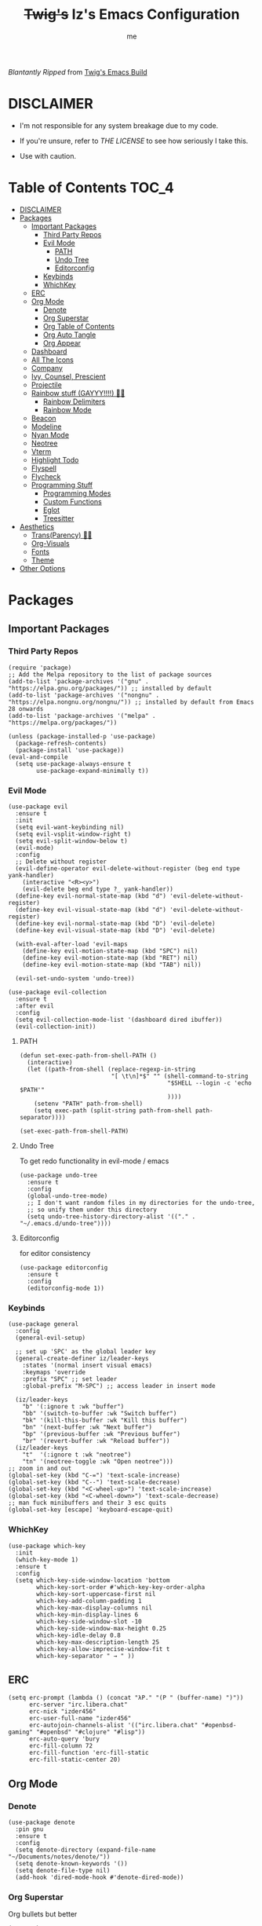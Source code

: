 
#+title: +Twig's+ Iz's Emacs Configuration
#+startup: showall
#+options: toc:4
#+author: me

#+BEGIN_HTML
<div align="left">
<img alt="GitHub Repo stars" src="https://img.shields.io/github/stars/izder456/Minimal-Emacs?style=plastic">
<img alt="Lines of code" src="https://tokei.rs/b1/github/izder456/Minimal-Emacs?category=code&style=plastic">
</div>
#+END_HTML

/Blantantly Ripped/ from [[https://git.disroot.org/twigthecat/emacs.git][Twig's Emacs Build]]

* DISCLAIMER

- I'm not responsible for any system breakage due to my code.

- If you're unsure, refer to [[LICENSE.txt][THE LICENSE]] to see how seriously I take this.

- Use with caution.

* Table of Contents :TOC_4:
- [[#disclaimer][DISCLAIMER]]
- [[#packages][Packages]]
  - [[#important-packages][Important Packages]]
    - [[#third-party-repos][Third Party Repos]]
    - [[#evil-mode][Evil Mode]]
      - [[#path][PATH]]
      - [[#undo-tree][Undo Tree]]
      - [[#editorconfig][Editorconfig]]
    - [[#keybinds][Keybinds]]
    - [[#whichkey][WhichKey]]
  - [[#erc][ERC]]
  - [[#org-mode][Org Mode]]
    - [[#denote][Denote]]
    - [[#org-superstar][Org Superstar]]
    - [[#org-table-of-contents][Org Table of Contents]]
    - [[#org-auto-tangle][Org Auto Tangle]]
    - [[#org-appear][Org Appear]]
  - [[#dashboard][Dashboard]]
  - [[#all-the-icons][All The Icons]]
  - [[#company][Company]]
  - [[#ivy-counsel-prescient][Ivy, Counsel, Prescient]]
  - [[#projectile][Projectile]]
  - [[#rainbow-stuff-gayyy-️][Rainbow stuff (GAYYY!!!!) 🏳️‍🌈]]
    - [[#rainbow-delimiters][Rainbow Delimiters]]
    - [[#rainbow-mode][Rainbow Mode]]
  - [[#beacon][Beacon]]
  - [[#modeline][Modeline]]
  - [[#nyan-mode][Nyan Mode]]
  - [[#neotree][Neotree]]
  - [[#vterm][Vterm]]
  - [[#highlight-todo][Highlight Todo]]
  - [[#flyspell][Flyspell]]
  - [[#flycheck][Flycheck]]
  - [[#programming-stuff][Programming Stuff]]
    - [[#programming-modes][Programming Modes]]
    - [[#custom-functions][Custom Functions]]
    - [[#eglot][Eglot]]
    - [[#treesitter][Treesitter]]
- [[#aesthetics][Aesthetics]]
  - [[#transparency-️️][Trans(Parency) 🏳️‍⚧️]]
  - [[#org-visuals][Org-Visuals]]
  - [[#fonts][Fonts]]
  - [[#theme][Theme]]
- [[#other-options][Other Options]]

* Packages
** Important Packages
*** Third Party Repos
#+begin_src elisp :tangle init.el
(require 'package)
;; Add the Melpa repository to the list of package sources
(add-to-list 'package-archives '("gnu" . "https://elpa.gnu.org/packages/")) ;; installed by default
(add-to-list 'package-archives '("nongnu" . "https://elpa.nongnu.org/nongnu/")) ;; installed by default from Emacs 28 onwards
(add-to-list 'package-archives '("melpa" . "https://melpa.org/packages/"))

(unless (package-installed-p 'use-package)
  (package-refresh-contents)
  (package-install 'use-package))
(eval-and-compile
  (setq use-package-always-ensure t
        use-package-expand-minimally t))
#+end_src
*** Evil Mode
#+begin_src elisp :tangle init.el
(use-package evil
  :ensure t
  :init
  (setq evil-want-keybinding nil)
  (setq evil-vsplit-window-right t)
  (setq evil-split-window-below t)
  (evil-mode)
  :config
  ;; Delete without register
  (evil-define-operator evil-delete-without-register (beg end type yank-handler)
    (interactive "<R><y>")
    (evil-delete beg end type ?_ yank-handler))
  (define-key evil-normal-state-map (kbd "d") 'evil-delete-without-register)
  (define-key evil-visual-state-map (kbd "d") 'evil-delete-without-register)
  (define-key evil-normal-state-map (kbd "D") 'evil-delete)
  (define-key evil-visual-state-map (kbd "D") 'evil-delete)

  (with-eval-after-load 'evil-maps
    (define-key evil-motion-state-map (kbd "SPC") nil)
    (define-key evil-motion-state-map (kbd "RET") nil)
    (define-key evil-motion-state-map (kbd "TAB") nil))

  (evil-set-undo-system 'undo-tree))

(use-package evil-collection
  :ensure t
  :after evil
  :config
  (setq evil-collection-mode-list '(dashboard dired ibuffer))
  (evil-collection-init))
#+end_src
**** PATH
#+begin_src elisp :tangle init.el
(defun set-exec-path-from-shell-PATH ()
  (interactive)
  (let ((path-from-shell (replace-regexp-in-string
                          "[ \t\n]*$" "" (shell-command-to-string
                                          "$SHELL --login -c 'echo $PATH'"
                                          ))))
    (setenv "PATH" path-from-shell)
    (setq exec-path (split-string path-from-shell path-separator))))

(set-exec-path-from-shell-PATH)
#+end_src
**** Undo Tree
To get redo functionality in evil-mode / emacs
#+begin_src elisp :tangle init.el
(use-package undo-tree
  :ensure t
  :config
  (global-undo-tree-mode)
  ;; I don't want random files in my directories for the undo-tree,
  ;; so unify them under this directory
  (setq undo-tree-history-directory-alist '(("." . "~/.emacs.d/undo-tree"))))
#+end_src
**** Editorconfig
for editor consistency
#+begin_src elisp :tangle init.el
(use-package editorconfig
  :ensure t
  :config
  (editorconfig-mode 1))
#+end_src
*** Keybinds
#+begin_src elisp :tangle init.el
(use-package general
  :config
  (general-evil-setup)

  ;; set up 'SPC' as the global leader key
  (general-create-definer iz/leader-keys
    :states '(normal insert visual emacs)
    :keymaps 'override
    :prefix "SPC" ;; set leader
    :global-prefix "M-SPC") ;; access leader in insert mode

  (iz/leader-keys
    "b" '(:ignore t :wk "buffer")
    "bb" '(switch-to-buffer :wk "Switch buffer")
    "bk" '(kill-this-buffer :wk "Kill this buffer")
    "bn" '(next-buffer :wk "Next buffer")
    "bp" '(previous-buffer :wk "Previous buffer")
    "br" '(revert-buffer :wk "Reload buffer"))
  (iz/leader-keys
    "t"  '(:ignore t :wk "neotree")
    "tn" '(neotree-toggle :wk "Open neotree")))
;; zoom in and out
(global-set-key (kbd "C-=") 'text-scale-increase)
(global-set-key (kbd "C--") 'text-scale-decrease)
(global-set-key (kbd "<C-wheel-up>") 'text-scale-increase)
(global-set-key (kbd "<C-wheel-down>") 'text-scale-decrease)
;; man fuck minibuffers and their 3 esc quits
(global-set-key [escape] 'keyboard-escape-quit)
#+end_src
*** WhichKey
#+begin_src elisp :tangle init.el
(use-package which-key
  :init
  (which-key-mode 1)
  :ensure t
  :config
  (setq which-key-side-window-location 'bottom
        which-key-sort-order #'which-key-key-order-alpha
        which-key-sort-uppercase-first nil
        which-key-add-column-padding 1
        which-key-max-display-columns nil
        which-key-min-display-lines 6
        which-key-side-window-slot -10
        which-key-side-window-max-height 0.25
        which-key-idle-delay 0.8
        which-key-max-description-length 25
        which-key-allow-imprecise-window-fit t
        which-key-separator " → " ))
#+end_src
** ERC
#+begin_src elisp :tangle init.el
(setq erc-prompt (lambda () (concat "λP." "(P " (buffer-name) ")"))
      erc-server "irc.libera.chat"
      erc-nick "izder456"
      erc-user-full-name "izder456"
      erc-autojoin-channels-alist '(("irc.libera.chat" "#openbsd-gaming" "#openbsd" "#clojure" "#lisp"))
      erc-auto-query 'bury
      erc-fill-column 72
      erc-fill-function 'erc-fill-static
      erc-fill-static-center 20)
#+end_src
** Org Mode
*** Denote
#+begin_src elisp :tangle init.el
(use-package denote
  :pin gnu
  :ensure t
  :config
  (setq denote-directory (expand-file-name "~/Documents/notes/denote/"))
  (setq denote-known-keywords '())
  (setq denote-file-type nil)
  (add-hook 'dired-mode-hook #'denote-dired-mode))
#+end_src
*** Org Superstar
Org bullets but better
#+begin_src elisp :tangle init.el
(use-package org-superstar
  :hook
  (org-mode . org-superstar-mode)
  :config
  (setq org-superstar-special-todo-items t)
  (setq org-superstar-headline-bullets-list '(
                                              "ƛ"
                                              "☭"
                                              "⛮"
                                              "⯪"
                                              "ℵ"))
  ;; disables leading bullets
  (setq org-superstar-leading-bullet ?\s)
  (setq org-indent-mode-turns-on-hiding-stars nil))
#+end_src
*** Org Table of Contents
#+begin_src elisp :tangle init.el
(use-package toc-org
  :hook
  (org-mode . toc-org-mode)
  :commands toc-org-enable)
#+end_src
*** Org Auto Tangle
#+begin_src elisp :tangle init.el
(use-package org-auto-tangle
  :defer t
  :hook
  ((org-mode . org-auto-tangle-mode))
  :config
  (setq org-auto-tangle-default t))
#+end_src
*** Org Appear
#+begin_src elisp :tangle init.el
(use-package org-appear
  :hook
  (org-mode . org-appear-mode))
#+end_src
** Dashboard
#+begin_src elisp :tangle init.el
(use-package dashboard
  :ensure t
  :init
  (setq initial-buffer-choice 'dashboard-open)
  (setq dashboard-set-heading-icons t)
  (setq dashboard-set-file-icons t)
  (setq dashboard-banner-logo-title "Giygas cannot think rationally anymore, and he isn't even aware of what he is doing now.")
  (setq dashboard-startup-banner "~/.emacs.d/giegue.png")  ;; use custom image as banner
  (setq dashboard-center-content t) ;; set to 't' for centered content
  (setq dashboard-items '((recents . 5)
                          (projects . 3)
                          (agenda . 5)))
  :custom
  (dashboard-modify-heading-icons '((recents . "file-text")
                                    (bookmarks . "book")))
  :config
  (dashboard-setup-startup-hook))
#+end_src
** All The Icons
#+begin_src elisp :tangle init.el
(use-package all-the-icons
  :ensure t
  :if (display-graphic-p))

(use-package all-the-icons-dired
  :ensure t
  :config
  (add-hook 'dired-mode-hook 'all-the-icons-dired-mode)
  (setq all-the-icons-dired-monochrome nil))

(use-package all-the-icons-ivy-rich
  :ensure t
  :init (all-the-icons-ivy-rich-mode 1))
#+end_src
** Company
#+begin_src elisp :tangle init.el
(use-package company
  :ensure t
  :defer 2
  :diminish
  :custom
  (company-begin-commands '(self-insert-command))
  (company-idle-delay .05)
  (company-minimum-prefix-length 2)
  (company-show-numbers t)
  (company-tooltip-align-annotations 't)
  :config
  (global-company-mode)
  (setq lsp-completion-provider :capf))

(use-package frame-local
  :ensure t)

(use-package company-box
  :ensure t
  :after company frame-local
  :hook (company-mode . company-box-mode))
#+end_src
** Ivy, Counsel, Prescient
#+begin_src elisp :tangle init.el
(use-package counsel
  :ensure t
  :after ivy
  :diminish
  :config
  (counsel-mode)
  (setq ivy-initial-inputs-alist nil)) ;; removes starting ^ regex in M-x

(use-package ivy
  :ensure t
  :bind
  ;; ivy-resume resumes the last Ivy-based completion.
  (("C-c C-r" . ivy-resume)
   ("C-x B" . ivy-switch-buffer-other-window))
  :diminish
  :custom
  (setq ivy-use-virtual-buffers t)
  (setq ivy-count-format "(%d/%d) ")
  (setq enable-recursive-minibuffers t)
  :config
  (ivy-mode))

(use-package ivy-rich
  :after ivy
  :ensure t
  :init (ivy-rich-mode 1) ;; this gets us descriptions in M-x.
  :custom
  (ivy-virtual-abbreviate 'full
                          ivy-rich-switch-buffer-align-virtual-buffer t
                          ivy-rich-path-style 'abbrev)
  :config
  (ivy-set-display-transformer 'ivy-switch-buffer
                               'ivy-rich-switch-buffer-transformer))
(use-package prescient
  :ensure t)

(use-package ivy-prescient
  :after counsel
  :ensure t
  :config
  (ivy-prescient-mode))

(use-package company-prescient
  :after company
  :ensure t
  :config
  (company-prescient-mode))

#+end_src
** Projectile
#+begin_src elisp :tangle init.el
(use-package projectile
  :ensure t
  :config
  (projectile-mode +1))
#+end_src
** Rainbow stuff (GAYYY!!!!) 🏳️‍🌈
*** Rainbow Delimiters
#+begin_src elisp :tangle init.el
(use-package rainbow-delimiters
  :hook ((prog-mode . rainbow-delimiters-mode)
         (sly-mode . rainbow-delimiters-mode)
         (cider-mode . rainbow-delimiters-mode)
         (geiser-mode . rainbow-delimiters-mode)
         (inf-elixir-mode . rainbow-delimiters-mode)
         (hy-mode . rainbow-delimiters-mode)))
#+end_src
*** Rainbow Mode
#+begin_src elisp :tangle init.el
(use-package rainbow-mode
  :diminish
  :hook org-mode prog-mode)
#+end_src
** Beacon
Shows your mouse when you make large movements
#+begin_src elisp :tangle init.el
(use-package beacon
  :ensure t
  :config
  (beacon-mode))
#+end_src
** Modeline
#+begin_src elisp :tangle init.el
(use-package doom-modeline
  :ensure t
  :init (doom-modeline-mode 1))
#+end_src
** Nyan Mode
#+begin_src elisp :tangle init.el
(use-package nyan-mode
  :ensure t
  :config
  (nyan-mode))
#+end_src
** Neotree
#+begin_src elisp :tangle init.el
(use-package neotree
  :config
  (setq neo-theme (if (display-graphic-p) 'icons 'arrow))
  (setq neo-smart-open t
        neo-show-hidden-files t
        neo-window-width 30
        neo-window-fixed-size nil
        inhibit-compacting-font-caches t
        projectile-switch-project-action 'neotree-projectile-action)
  ;; truncate long file names in neotree
  (add-hook 'neo-after-create-hook
            #'(lambda (_)
                (with-current-buffer (get-buffer neo-buffer-name)
                  (setq truncate-lines t)
                  (setq word-wrap nil)
                  (make-local-variable 'auto-hscroll-mode)
                  (setq auto-hscroll-mode nil)))))
#+end_src
** Vterm
#+begin_src elisp :tangle init.el
(use-package vterm
  :ensure t)

(use-package vterm-toggle
  :ensure t
  :after vterm
  :config
  ;; When running programs in Vterm and in 'normal' mode, make sure that ESC
  ;; kills the program as it would in most standard terminal programs.
  (evil-define-key 'normal vterm-mode-map (kbd "<escape>") 'vterm--self-insert)
  (setq vterm-toggle-fullscreen-p nil)
  (setq vterm-toggle-scope 'project)
  (add-to-list 'display-buffer-alist
               '((lambda (buffer-or-name _)
                   (let ((buffer (get-buffer buffer-or-name)))
                     (with-current-buffer buffer
                       (or (equal major-mode 'vterm-mode)
                           (string-prefix-p vterm-buffer-name (buffer-name buffer))))))
                 (display-buffer-reuse-window display-buffer-at-bottom)
                 ;;(display-buffer-reuse-window display-buffer-in-direction)
                 ;;display-buffer-in-direction/direction/dedicated is added in emacs27
                 ;;(direction . bottom)
                 ;;(dedicated . t) ;dedicated is supported in emacs27
                 (reusable-frames . visible)
                 (window-height . 0.4))))
#+end_src
** Highlight Todo
#+begin_src elisp :tangle init.el
(use-package hl-todo
  :ensure t
  :hook ((org-mode . hl-todo-mode)
         (prog-mode . hl-todo-mode))
  :config
  (setq hl-todo-highlight-punctuation ":"
        hl-todo-keyword-faces
        `(("TODO"       warning bold)
          ("FIXME"      error bold)
          ("HACK"       font-lock-constant-face bold)
          ("REVIEW"     font-lock-keyword-face bold)
          ("NOTE"       success bold)
          ("DEPRECATED" font-lock-doc-face bold))))
#+end_src
** Flyspell
#+begin_src elisp :tangle init.el
(add-hook 'text-mode-hook 'flyspell-mode)
(add-hook 'prog-mode-hook 'flyspell-prog-mode)
#+end_src
** Flycheck
#+begin_src elisp :tangle init.el
(use-package flycheck
  :ensure t
  :defer t
  :diminish
  :config (global-flycheck-mode))
(use-package flycheck-rust
  :ensure t
  :config
  (with-eval-after-load 'rust-mode
    (add-hook 'flycheck-mode-hook #'flycheck-rust-setup)))
(use-package flycheck-ocaml
  :ensure t
  :config
  (with-eval-after-load 'ocaml-mode
    (add-hook 'flycheck-mode-hook #'flycheck-ocaml-setup)))
#+end_src
** Programming Stuff
*** Programming Modes
#+begin_src elisp :tangle init.el
(use-package rust-mode
  :ensure t)
(use-package yaml-mode
  :ensure t)
(use-package json-mode
  :ensure t)
(use-package eglot-fsharp
  :ensure t)
(use-package cider
  :ensure t
  :hook ((cider-mode . turn-off-evil-mode)))
(use-package elixir-mode
  :ensure t
  :hook ((elixir-mode . inf-elixir-minor-mode)))
(use-package inf-elixir
  :ensure t)
(use-package geiser
  :ensure t
  :hook ((geiser-mode . turn-off-evil-mode)))
(use-package geiser-chicken
  :ensure t
  :hook ((scheme-mode . geiser-mode)))
(use-package clojure-mode
  :ensure t)
(use-package hy-mode
  :ensure t)
(use-package sly
  :ensure t
  :hook ((sly-mrepl-mode . turn-off-evil-mode)))
(use-package markdown-mode
  :ensure t
  :hook ((markdown-mode . visual-line-mode)))
#+end_src
*** Custom Functions
#+begin_src elisp :tangle init.el
;; Elixir
(defun elixir-inf-helper (lis)
  "find terminal and switch to term buffer"
  (cond
   ((eq '() lis)
    (inf-elixir-set-repl))
   ((string= (car lis) "Inf-Elixir")
    (switch-to-buffer-other-window (car lis)))
   (t
    (elixir-inf-helper (cdr lis)))))

(defun elixir-inf-switch ()
  "switch to inf elixir window"
  (interactive)
  (let ((bufs (mapchar #'buffer-name (buffer-list))))
    (elixir-inf-helper bufs)))

(general-define-key
 :keymaps 'inf-elixir-mode-map
 :prefix "C-c"
 "C-z" '(previous-multiframe-window :which-key "other-window"))

(general-define-key
 :keymaps 'elixir-mode-map
 "C-<return>" '(inf-elixir-send-line :which-key "send line"))

(general-define-key
 :keymaps 'elixir-mode-map
 :prefix "C-c"
 "C-c" '(inf-elixir-send-buffer :which-key "elixir inf send-buffer")
 "C-z" '(elixir-inf-switch :which-key "elixir inf switch"))

;; Makefiles for OpenBSD Ports
(defun format-makefile ()
 "Format the current buffer as a Makefile."
 (interactive)
 (save-excursion
    (goto-char (point-min))
    (while (not (eobp))
      (beginning-of-line)
      (when (looking-at "^\\([^ \t]+\\)[ \t]*=")
        (let ((key (match-string 1)))
          (delete-region (match-beginning 0) (match-end 0))
          (insert key " =")
          (indent-according-to-mode))))
    (message "Formatted Makefile")))

(global-set-key (kbd "C-c a") 'format-makefile)

;; defaults
(setq-default indent-tabs-mode nil)
(setq-default tab-width 2)
(setq indent-line-function 'insert-tab)

;; Perl
(defalias 'perl-mode 'cperl-mode)
(setq cperl-invalid-face nil
      cperl-electric-keywords t
      cperl-auto-newlin t
      cperl-indent-level 2
      cperl-indent-parens-as-block t
      cperl-close-paren-offset -2
      cperl-continued-statement-offset 2
      cperl-tab-always-indent t)

;; CC-mode
(setq c-default-style "bsd"
      c-basic-offset 2)
(c-set-offset 'comment-intro 0)
#+end_src
*** Eglot
#+begin_src elisp :tangle init.el
(use-package eglot
  :ensure t
  :config
  (add-to-list 'eglot-server-programs '((clojure-mode . ("clojure-lsp"))))
  (add-to-list 'eglot-server-programs '((rust-mode . ("rust-analyzer"))))
  (add-to-list 'eglot-server-programs '((c++-mode . ("clangd"))))
  (add-to-list 'eglot-server-programs '((c-mode . ("clangd"))))
  :hook
  ((rust-mode . eglot)
   (clojure-mode . eglot)))
#+end_src
*** Treesitter
#+begin_src elisp :tangle init.el
(setq treesit-font-lock-level 4)

;; Tell Emacs to prefer the treesitter mode
;; You'll want to run the command `M-x treesit-install-language-grammar' before editing.
(setq major-mode-remap-alist
      '((yaml-mode . yaml-ts-mode)
        (bash-mode . bash-ts-mode)
        (js-mode . js-ts-mode)
        (typescript-mode . typescript-ts-mode)
        (rust-mode . rust-ts-mode)
        (go-mode . go-ts-mode)
        (json-mode . json-ts-mode)
        (css-mode . css-ts-mode)
        (python-mode . python-ts-mode)))

(setq treesit-language-source-alist
      '((bash "https://github.com/tree-sitter/tree-sitter-bash")
        (ocaml "https://github.com/tree-sitter/tree-sitter-ocaml")
        (clojure "https://github.com/sogaiu/tree-sitter-clojure")
        (clojurescript "https://github.com/sogaiu/tree-sitter-clojure")
        (perl "https://github.com/tree-sitter-perl/tree-sitter-perl")
        (cmake "https://github.com/uyha/tree-sitter-cmake")
        (css "https://github.com/tree-sitter/tree-sitter-css")
        (go "https://github.com/tree-sitter/tree-sitter-go")
        (gomod "https://github.com/camdencheek/tree-sitter-go-mod")
        (rust "https://github.com/tree-sitter/tree-sitter-rust")
        (html "https://github.com/tree-sitter/tree-sitter-html")
        (javascript "https://github.com/tree-sitter/tree-sitter-javascript" "master" "src")
        (json "https://github.com/tree-sitter/tree-sitter-json")
        (make "https://github.com/alemuller/tree-sitter-make")
        (markdown "https://github.com/ikatyang/tree-sitter-markdown")
        (python "https://github.com/tree-sitter/tree-sitter-python")
        (toml "https://github.com/tree-sitter/tree-sitter-toml")
        (tsx "https://github.com/tree-sitter/tree-sitter-typescript" "master" "tsx/src")
        (typescript "https://github.com/tree-sitter/tree-sitter-typescript" "master" "typescript/src")
        (yaml "https://github.com/ikatyang/tree-sitter-yaml")))
#+end_src
* Aesthetics
** Trans(Parency) 🏳️‍⚧️
#+begin_src elisp :tangle init.el
(set-frame-parameter (selected-frame) 'alpha '(95 . 85))
(add-to-list 'default-frame-alist '(alpha . (95 . 85)))
(defun toggle-transparency ()
  (interactive)
  (let ((alpha (frame-parameter nil 'alpha)))
    (set-frame-parameter
     nil 'alpha
     (if (eql (cond ((numberp alpha) alpha)
                    ((numberp (cdr alpha)) (cdr alpha))
                    ;; Also handle undocumented (<active> <inactive>) form.
                    ((numberp (cadr alpha)) (cadr alpha)))
              100)
         '(85 . 50) '(100 . 100)))))
(global-set-key (kbd "C-c t") 'toggle-transparency)
#+end_src
** Org-Visuals
#+begin_src elisp :tangle init.el
;; org

(custom-set-faces
 '(org-level-1 ((t (:inherit outline-1 :height 1.1))))
 '(org-level-2 ((t (:inherit outline-2 :height 1.1))))
 '(org-level-3 ((t (:inherit outline-3 :height 1.1))))
 '(org-level-4 ((t (:inherit outline-4 :height 1.1))))
 '(org-level-5 ((t (:inherit outline-5 :height 1.1))))
 '(org-level-6 ((t (:inherit outline-5 :height 1.1))))
 '(org-level-7 ((t (:inherit outline-5 :height 1.1)))))

(setq org-display-custom-times t)

(setq org-pretty-entities t)
(setq org-use-sub-superscripts "{}")
(setq org-hide-emphasis-markers t)
(setq org-startup-with-inline-images t)

(add-hook 'org-mode-hook 'org-indent-mode)
(setq org-return-follows-link t)
;; Stop src blocks from auto indenting
(setq org-edit-src-content-indentation 0)


(setq org-display-custom-times t)

(setq org-pretty-entities t)
(setq org-use-sub-superscripts "{}")
(setq org-hide-emphasis-markers t)
(setq org-startup-with-inline-images t)

(add-hook 'org-mode-hook 'org-indent-mode)
(setq org-return-follows-link t)
;; Stop src blocks from auto indenting
(setq org-edit-src-content-indentation 0)
#+end_src
** Fonts
#+begin_src elisp :tangle init.el
(defun load-my-fonts (frame)
  (select-frame frame)
  (set-face-attribute 'default nil
                      :font "Spleen"
                      :weight 'regular
                      :height 120)
  (set-face-attribute 'fixed-pitch nil
                      :font "Spleen"
                      :weight 'regular
                      :height 120)
  (set-face-attribute 'variable-pitch nil
                      :font "Freeserif"
                      :weight 'regular
                      :height 1.2)

  ;; Make sure certain org faces use the fixed-pitch face when variable-pitch-mode is on
  (with-eval-after-load 'org-faces
    (set-face-attribute 'org-block nil
                        :foreground nil
                        :inherit 'fixed-pitch)
    (set-face-attribute 'org-table nil
                        :inherit 'fixed-pitch)
    (set-face-attribute 'org-formula nil
                        :inherit 'fixed-pitch)
    (set-face-attribute 'org-code nil
                        :inherit '(shadow fixed-pitch))
    (set-face-attribute 'org-verbatim nil
                        :inherit '(shadow fixed-pitch))
    (set-face-attribute 'org-special-keyword nil
                        :inherit '(font-lock-comment-face fixed-pitch))
    (set-face-attribute 'org-meta-line nil
                        :inherit '(font-lock-comment-face fixed-pitch))
    (set-face-attribute 'org-checkbox nil
                        :inherit 'fixed-pitch)))

(if (daemonp)
    (add-hook 'after-make-frame-functions #'load-my-fonts)
  (load-my-fonts (selected-frame)))

(set-face-attribute 'default nil
                    :font "Spleen"
                    :weight 'regular
                    :height 120)
(set-face-attribute 'fixed-pitch nil
                    :font "Spleen"
                    :weight 'regular
                    :height 120)
(set-face-attribute 'variable-pitch nil
                    :font "Freeserif"
                    :weight 'regular
                    :height 1.2)

;; Make sure certain org faces use the fixed-pitch face when variable-pitch-mode is on
(with-eval-after-load 'org-faces
  (set-face-attribute 'org-block nil
                      :foreground nil
                      :inherit 'fixed-pitch)
  (set-face-attribute 'org-table nil
                      :inherit 'fixed-pitch)
  (set-face-attribute 'org-formula nil
                      :inherit 'fixed-pitch)
  (set-face-attribute 'org-code nil
                      :inherit '(shadow fixed-pitch))
  (set-face-attribute 'org-verbatim nil
                      :inherit '(shadow fixed-pitch))
  (set-face-attribute 'org-special-keyword nil
                      :inherit '(font-lock-comment-face fixed-pitch))
  (set-face-attribute 'org-meta-line nil
                      :inherit '(font-lock-comment-face fixed-pitch))
  (set-face-attribute 'org-checkbox nil
                      :inherit 'fixed-pitch))

;; Set org-mode to use Variable pitch
(add-hook 'org-mode-hook 'variable-pitch-mode)
(add-hook 'org-mode-hook 'visual-line-mode)
#+end_src
** Theme
#+begin_src elisp :tangle init.el
(add-to-list 'custom-theme-load-path "~/.emacs.d/themes/")
(use-package doom-themes
  :pin melpa
  :ensure t
  :config
  ;; Global settings (defaults)
  (setq doom-themes-enable-bold nil    ; if nil, bold is universally disabled
        doom-themes-enable-italic t) ; if nil, italics is universally disabled
  (load-theme 'doom-gruvbox t)

  ;; Enable flashing mode-line on errors
  (doom-themes-visual-bell-config)
  ;; Enable custom neotree theme (all-the-icons must be installed!)
  (doom-themes-neotree-config))
#+end_src
* Other Options
#+begin_src elisp :tangle init.el
;; Changing the backup file path
(defun iz/backup-file-name (fpath)
  "Return a new file path of a given file path.
If the new path's directories does not exist, create them."
  (let* ((backupRootDir "~/.emacs.d/emacs-backup/")
         (filePath (replace-regexp-in-string "[A-Za-z]:" "" fpath )) ; remove Windows driver letter in path
         (backupFilePath (replace-regexp-in-string "//" "/" (concat backupRootDir filePath "~") )))
    (make-directory (file-name-directory backupFilePath) (file-name-directory backupFilePath))
    backupFilePath))
(setq make-backup-file-name-function 'iz/backup-file-name)

;; save minibuffer history
(savehist-mode 1)

(setq-default left-margin-width 5 right-margin-width 5) ; Define new widths.
(set-window-buffer nil (current-buffer)) ; Use them now.

;; smooth scrolling
(setq scroll-step           1
      scroll-conservatively 10000)

;; the gtk stuff
(menu-bar-mode -1)
(tool-bar-mode -1)

(delete-selection-mode 1)    ;; You can select text and delete it by typing.
(electric-indent-mode 1)
(electric-pair-mode 1)       ;; Turns on automatic parens pairing

(global-auto-revert-mode t)  ;; Automatically show changes if the file has changed

;; i want line numbers when i program !!
(add-hook 'prog-mode-hook 'display-line-numbers-mode)
(add-hook 'text-mode-hook 'visual-line-mode)
#+end_src
